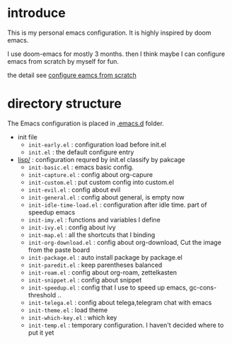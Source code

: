 * introduce
This is my personal emacs configuration. It is highly inspired by doom emacs.

I use doom-emacs for mostly 3 months. then I think maybe I can configure emacs from scratch by myself for fun.

the detail see [[file:configure-emacs-from-scratch.org][configure eamcs from scratch]]

* directory structure
The Emacs configuration is placed in [[file:.emacs.d/][.emacs.d]] folder.

- init file
  - =init-early.el= : configuration load before init.el
  - =init.el= : the default configure entry
- [[file:.emacs.d/lisp/][lisp/]] : configuration requred by init.el classify by pakcage 
  - =init-basic.el= : emacs basic config.
  - =init-capture.el= : config about org-capure
  - =init-custom.el= : put custom config into custom.el
  - =init-evil.el= : config about evil
  - =init-general.el= : config about general, is empty now
  - =init-idle-time-load.el= : configuration after idle time. part of speedup emacs
  - =init-imy.el= : functions and variables I define
  - =init-ivy.el= : config about ivy
  - =init-map.el= :  all the shortcuts that I binding
  - =init-org-download.el= : config about org-download, Cut the image from the paste board
  - =init-package.el= : auto install package by package.el
  - =init-paredit.el= : keep parentheses balanced
  - =init-roam.el= : config about org-roam, zettelkasten 
  - =init-snippet.el= : config about snippet
  - =init-speedup.el= : config that I use to speed up emacs, gc-cons-threshold ..
  - =init-telega.el= : config about telega,telegram chat with emacs
  - =init-theme.el= : load theme
  - =init-which-key.el= : which key
  - =init-temp.el= : temporary configuration. I haven't decided where to put it yet
